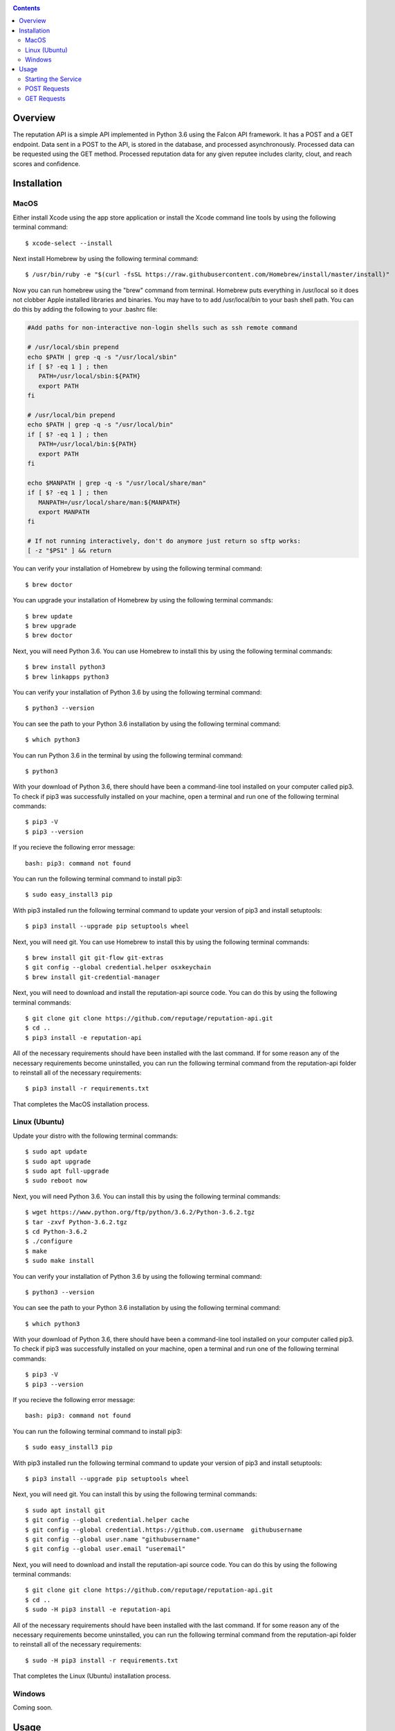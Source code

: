 .. image:: https://github.com/reputage/reputation-api/blob/master/logo/logo.png
   :alt: Reputation API logo
    
|Docs| |Build Status| |codecov.io|

.. |Docs| image:: https://readthedocs.org/projects/reputation-api/badge/?version=latest
   :alt: Reputation Documentation Status on Read The Docs
   
.. |Build Status| image:: https://travis-ci.org/reputage/reputation-api.svg?branch=master
   :alt: Reputation API Status on Travis CI
   
.. |codecov.io| image:: https://codecov.io/gh/reputage/reputation-api/branch/master/graph/badge.svg
   :alt: Reputation API Code Coverage

.. contents::

Overview
========

The reputation API is a simple API implemented in Python 3.6 using the Falcon API framework. It has a POST and a GET endpoint. Data sent in a POST to the API, is stored in the database, and processed asynchronously. Processed data can be requested using the GET method. Processed reputation data for any given reputee includes clarity, clout, and reach scores and confidence.

Installation
============

MacOS
-----
Either install Xcode using the app store application or install the Xcode command line tools by using the following terminal command:
:: 
    $ xcode-select --install
Next install Homebrew by using the following terminal command:
::
   $ /usr/bin/ruby -e "$(curl -fsSL https://raw.githubusercontent.com/Homebrew/install/master/install)"
Now you can run homebrew using the "brew" command from terminal. Homebrew puts everything in /usr/local so it does not clobber Apple installed libraries and binaries. You may have to to add /usr/local/bin to your bash shell path. You can do this by adding the following to your .bashrc file:

.. code-block:: bash
   
   #Add paths for non-interactive non-login shells such as ssh remote command
   
   # /usr/local/sbin prepend
   echo $PATH | grep -q -s "/usr/local/sbin"
   if [ $? -eq 1 ] ; then
      PATH=/usr/local/sbin:${PATH}
      export PATH
   fi
   
   # /usr/local/bin prepend
   echo $PATH | grep -q -s "/usr/local/bin"
   if [ $? -eq 1 ] ; then
      PATH=/usr/local/bin:${PATH}
      export PATH
   fi
   
   echo $MANPATH | grep -q -s "/usr/local/share/man"
   if [ $? -eq 1 ] ; then
      MANPATH=/usr/local/share/man:${MANPATH}
      export MANPATH
   fi
   
   # If not running interactively, don't do anymore just return so sftp works:
   [ -z "$PS1" ] && return

You can verify your installation of Homebrew by using the following terminal command:
::
   $ brew doctor
You can upgrade your installation of Homebrew by using the following terminal commands:
::
   $ brew update
   $ brew upgrade
   $ brew doctor
Next, you will need Python 3.6. You can use Homebrew to install this by using the following terminal commands:
::
   $ brew install python3
   $ brew linkapps python3
You can verify your installation of Python 3.6 by using the following terminal command:
::
   $ python3 --version
You can see the path to your Python 3.6 installation by using the following terminal command:
::
   $ which python3
You can run Python 3.6 in the terminal by using the following terminal command:
::
   $ python3
With your download of Python 3.6, there should have been a command-line tool installed on your computer called pip3. To check if pip3 was successfully installed on your machine, open a terminal and run one of the following terminal commands:
::
   $ pip3 -V
   $ pip3 --version
If you recieve the following error message: 
::
   bash: pip3: command not found
You can run the following terminal command to install pip3:
::
   $ sudo easy_install3 pip
With pip3 installed run the following terminal command to update your version of pip3 and install setuptools:
::
   $ pip3 install --upgrade pip setuptools wheel
Next, you will need git. You can use Homebrew to install this by using the following terminal commands:
::
   $ brew install git git-flow git-extras
   $ git config --global credential.helper osxkeychain
   $ brew install git-credential-manager
Next, you will need to download and install the reputation-api source code. You can do this by using the following terminal commands:
::
   $ git clone git clone https://github.com/reputage/reputation-api.git
   $ cd ..
   $ pip3 install -e reputation-api
All of the necessary requirements should have been installed with the last command. If for some reason any of the necessary requirements become uninstalled, you can run the following terminal command from the reputation-api folder to reinstall all of the necessary requirements:
::
   $ pip3 install -r requirements.txt
That completes the MacOS installation process.

Linux (Ubuntu)
-----
Update your distro with the following terminal commands:
::
   $ sudo apt update  
   $ sudo apt upgrade  
   $ sudo apt full-upgrade  
   $ sudo reboot now
Next, you will need Python 3.6. You can install this by using the following terminal commands:
::
   $ wget https://www.python.org/ftp/python/3.6.2/Python-3.6.2.tgz
   $ tar -zxvf Python-3.6.2.tgz
   $ cd Python-3.6.2
   $ ./configure
   $ make
   $ sudo make install
You can verify your installation of Python 3.6 by using the following terminal command:
::
   $ python3 --version
You can see the path to your Python 3.6 installation by using the following terminal command:
::
   $ which python3
With your download of Python 3.6, there should have been a command-line tool installed on your computer called pip3. To check if pip3 was successfully installed on your machine, open a terminal and run one of the following terminal commands:
::
   $ pip3 -V
   $ pip3 --version
If you recieve the following error message: 
::
   bash: pip3: command not found
You can run the following terminal command to install pip3:
::
   $ sudo easy_install3 pip
With pip3 installed run the following terminal command to update your version of pip3 and install setuptools:
::
   $ pip3 install --upgrade pip setuptools wheel
Next, you will need git. You can install this by using the following terminal commands:
::
   $ sudo apt install git
   $ git config --global credential.helper cache
   $ git config --global credential.https://github.com.username  githubusername
   $ git config --global user.name "githubusername"
   $ git config --global user.email "useremail"
Next, you will need to download and install the reputation-api source code. You can do this by using the following terminal commands:
::
   $ git clone git clone https://github.com/reputage/reputation-api.git
   $ cd ..
   $ sudo -H pip3 install -e reputation-api
All of the necessary requirements should have been installed with the last command. If for some reason any of the necessary requirements become uninstalled, you can run the following terminal command from the reputation-api folder to reinstall all of the necessary requirements:
::
   $ sudo -H pip3 install -r requirements.txt
That completes the Linux (Ubuntu) installation process.

Windows
-------
Coming soon.

Usage
=====

Starting the Service
-------------------
From within the reputation-api folder you can run the API by using the following terminal command:
::
   $ reputationd -v concise -r -p 0.0625 -n reputation -f src/reputation/flo/main.flo -b reputation.core
Alternatively, the API can be run from any location by editing the path specified by the ``-f`` flag. The period at which the API's task scheduler iterates can be edited by changing the value specified by the ``-p``. The console output verbosity can be edited by changing the keyword of the ``-v`` flag.

- The ``-v`` flag controls the verbosity level of the console output. The possible verbosity levels are 'mute', 'terse', 'concise', 'verbose', and 'profuse'.
- The ``-r`` flag runs the scheduler (skedder) in realtime.
- The ``-p`` flag specifies period (time in seconds between iterations of skedder).
- The ``-n`` flag specifies the name of the skedder.
- The ``-f`` flag specifies the path or filename to a flo script.
- The ``-b`` flag specifies the module name to external behavior packages.

POST Requests
-------------
POST requests to the API should hit the endpoint "/reputation" and require a body with a JSON of the following format:

.. code-block:: json

   {
     "reputer": "name_of_reputer",
     "reputee": "name_of_reputee",
     "repute":
     {
       "rid" : "unique_identifier",
       "feature": "reach or clarity",
       "value": 0-10
     }
   }

It is the client's responsibility to ensure that RIDs are unique. It is suggested that RID's be universally unique, but this is not strictly enforced. RID's must, however, be unique per paring of reputer and reputee otherwise they will be discarded. The server will throw an HTTP 400 error if no JSON is sent, an empty JSON is sent, or if a JSON with the wrong formatting is sent. The server will throw a 422 error if the JSON is incorrectly encoded. The server will return a 201 status if the posted data was successfully added to the database or a 200 status if the posted data was already found in the database.

GET Requests
------------
GET requests to the API should hit the enpoint "/reputation/{{reputee}}" where {{reputee}} is the name of a reputee. Successful GET requests will return a JSON of the following format:

.. code-block:: json

   {
      "reputee": "name_of_reputee",
      "clout":
      {
        "score": 0-1,
        "confidence": 0-1
      },
      "reach":
      {
        "score": 0-10,
        "confidence": 0-1
      },
      "clarity":
      {
        "score": 0-10,
        "confidence": 0-1
      }
   }
   
The server will throw a 400 error if no reputee query parameter is included in the URL or if the queried reputee cannot be found in the database. A successful GET request will return a 200 status and a JSON.
